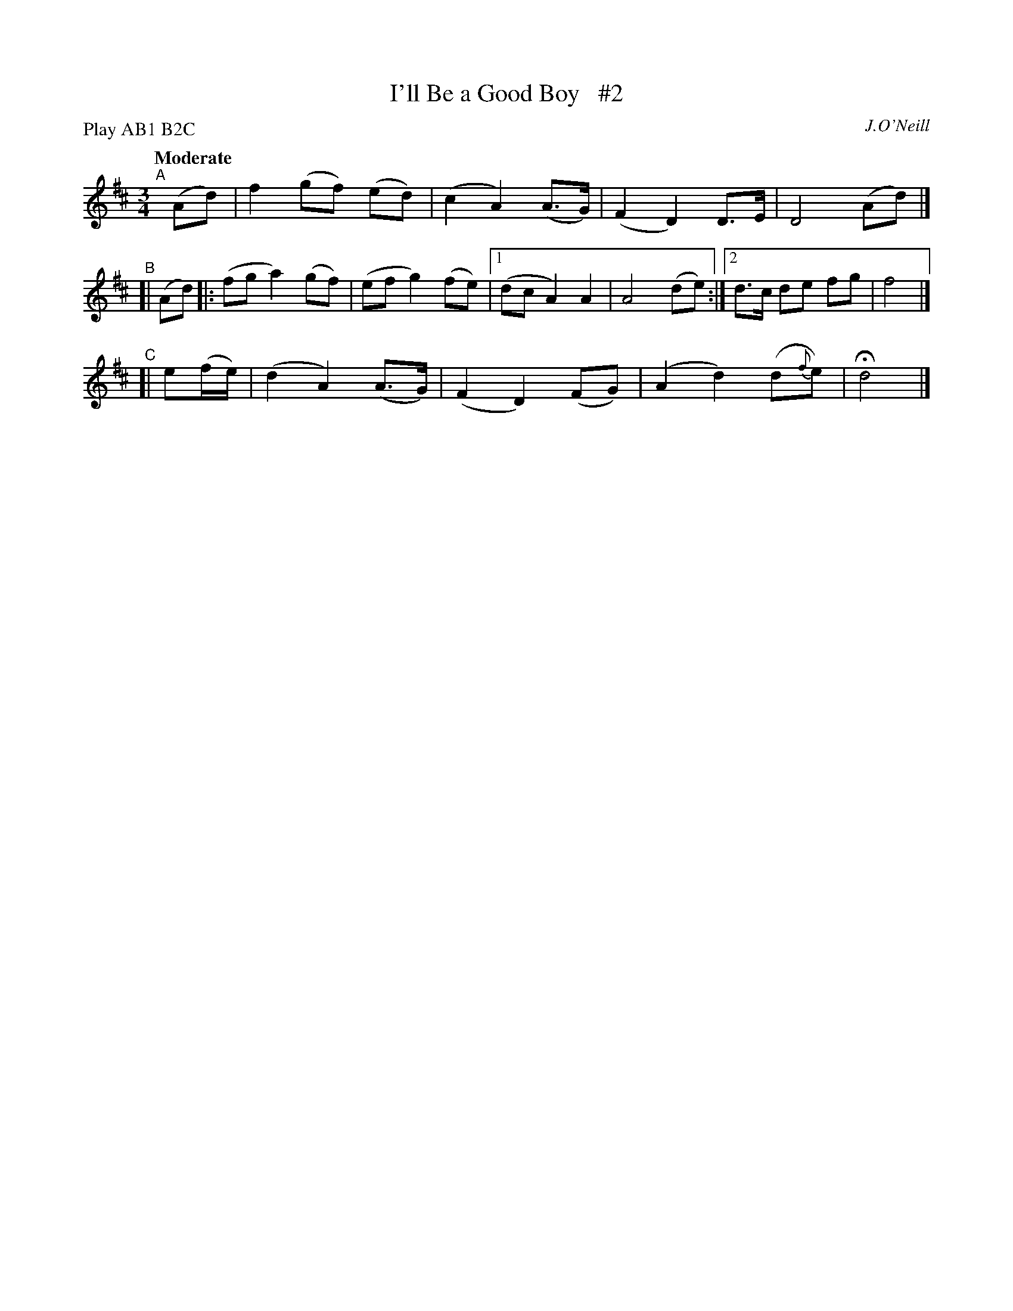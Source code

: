 X: 245
T: I'll Be a Good Boy   #2
R: air, waltz
%S: s:3 b:14(4+6+4)
B: O'Neill's 1850 #245
O: J.O'Neill
Z: 1997 by John Chambers <jc@trillian.mit.edu>
N: Compacted via repeats and multiple endings [JC]
N: Compacted by using labels and play order [JC]
P: Play AB1 B2C
Q: "Moderate"
M: 3/4
L: 1/8
K: D
"^A"[|] (Ad)  |  f2 (gf) (ed) | (c2 A2) (A>G)| (F2 D2) D>E | D4 (Ad) |]
"^B"[|  (Ad)  |: (fg  a2) (gf) | (ef g2) (fe) |1 (dc A2) A2  | A4 (de) :|2 d>c de  fg  | f4 |]
"^C"[| e(f/e/)| (d2  A2) (A>G)| (F2 D2) (FG) | (A2 d2) (d{f}e) | Hd4 |]
